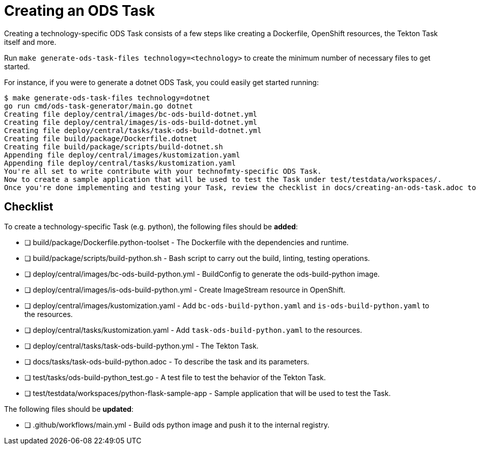 = Creating an ODS Task

Creating a technology-specific ODS Task consists of a few steps like creating a Dockerfile, OpenShift resources, the Tekton Task itself and more.

Run `make generate-ods-task-files technology=<technology>` to create the minimum number of necessary files to get started.

For instance, if you were to generate a dotnet ODS Task, you could easily get started running:

```
$ make generate-ods-task-files technology=dotnet
go run cmd/ods-task-generator/main.go dotnet
Creating file deploy/central/images/bc-ods-build-dotnet.yml
Creating file deploy/central/images/is-ods-build-dotnet.yml
Creating file deploy/central/tasks/task-ods-build-dotnet.yml
Creating file build/package/Dockerfile.dotnet
Creating file build/package/scripts/build-dotnet.sh
Appending file deploy/central/images/kustomization.yaml
Appending file deploy/central/tasks/kustomization.yaml
You're all set to write contribute with your technofmty-specific ODS Task.
Now to create a sample application that will be used to test the Task under test/testdata/workspaces/.
Once you're done implementing and testing your Task, review the checklist in docs/creating-an-ods-task.adoc to make sure you're not missing anything.
```

== Checklist

To create a technology-specific Task (e.g. python), the following files should be **added**:

- [ ] build/package/Dockerfile.python-toolset - The Dockerfile with the dependencies and runtime.
- [ ] build/package/scripts/build-python.sh - Bash script to carry out the build, linting, testing operations. 
- [ ] deploy/central/images/bc-ods-build-python.yml - BuildConfig to generate the ods-build-python image.
- [ ] deploy/central/images/is-ods-build-python.yml - Create ImageStream resource in OpenShift.
- [ ] deploy/central/images/kustomization.yaml - Add `bc-ods-build-python.yaml` and `is-ods-build-python.yaml` to the resources.
- [ ] deploy/central/tasks/kustomization.yaml - Add `task-ods-build-python.yaml` to the resources.
- [ ] deploy/central/tasks/task-ods-build-python.yml - The Tekton Task.
- [ ] docs/tasks/task-ods-build-python.adoc - To describe the task and its parameters.
- [ ] test/tasks/ods-build-python_test.go - A test file to test the behavior of the Tekton Task.
- [ ] test/testdata/workspaces/python-flask-sample-app - Sample application that will be used to test the Task.

The following files should be **updated**:

- [ ] .github/workflows/main.yml - Build ods python image and push it to the internal registry.

// TODO: Elaborate more on how to test a Task
